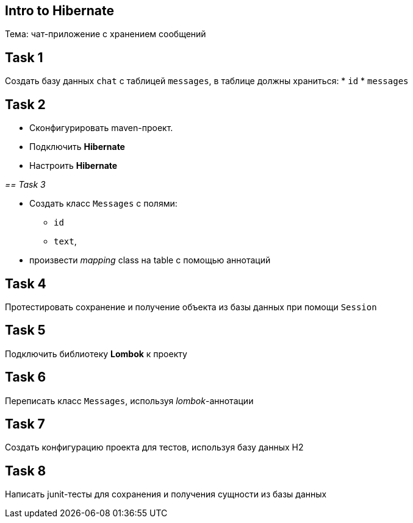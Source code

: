 == Intro to Hibernate

Тема: чат-приложение с хранением сообщений

== Task 1

Создать базу данных `chat` с таблицей `messages`, в таблице должны храниться:
* `id`
* `messages`

== Task 2

* Сконфигурировать maven-проект.
* Подключить *Hibernate*
* Настроить *Hibernate*

_== Task 3_

* Создать класс `Messages` с полями:
** `id`
** `text`,
* произвести _mapping_ class на table с помощью аннотаций

== Task 4

Протестировать сохранение и получение объекта из базы данных при помощи `Session`

== Task 5

Подключить библиотеку *Lombok* к проекту

== Task 6

Переписать класс `Messages`, используя _lombok_-аннотации

== Task 7

Создать конфигурацию проекта для тестов, используя базу данных H2

== Task 8

Написать junit-тесты для сохранения и получения сущности из базы данных
